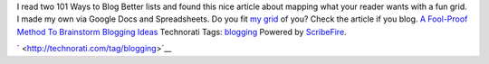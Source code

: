 .. container::

   I read two 101 Ways to Blog Better lists and found this nice article
   about mapping what your reader wants with a fun grid. I made my own
   via Google Docs and Spreadsheets. Do you fit `my
   grid <http://spreadsheets.google.com/ccc?key=pIP6Zo6bNsFM1CkUd6vxkMA>`__
   of you?
   Check the article if you blog.
   `A Fool-Proof Method To Brainstorm Blogging
   Ideas <http://www.ihelpyoublog.com/20070224-tutorial-jumpstart-your-blogging-with-the-visitor-grid>`__
   Technorati Tags: `blogging <http://technorati.com/tag/blogging>`__
   Powered by `ScribeFire <http://scribefire.com/>`__.

   ` <http://technorati.com/tag/blogging>`__
